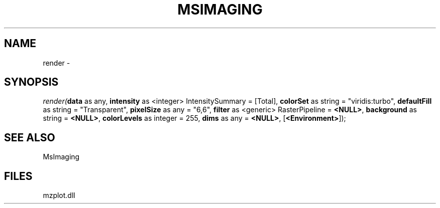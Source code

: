 .\" man page create by R# package system.
.TH MSIMAGING 1 2000-Jan "render" "render"
.SH NAME
render \- 
.SH SYNOPSIS
\fIrender(\fBdata\fR as any, 
\fBintensity\fR as <integer> IntensitySummary = [Total], 
\fBcolorSet\fR as string = "viridis:turbo", 
\fBdefaultFill\fR as string = "Transparent", 
\fBpixelSize\fR as any = "6,6", 
\fBfilter\fR as <generic> RasterPipeline = \fB<NULL>\fR, 
\fBbackground\fR as string = \fB<NULL>\fR, 
\fBcolorLevels\fR as integer = 255, 
\fBdims\fR as any = \fB<NULL>\fR, 
[\fB<Environment>\fR]);\fR
.SH SEE ALSO
MsImaging
.SH FILES
.PP
mzplot.dll
.PP

